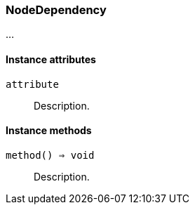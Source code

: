 [[class-nodedependency]]
=== NodeDependency

…

==== Instance attributes

`attribute`::
Description.

==== Instance methods

`method() ⇒ void`::
Description.

